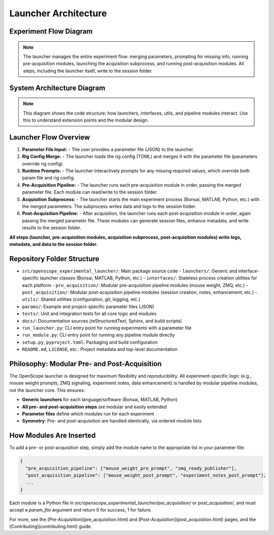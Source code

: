 Launcher Architecture
=====================

Experiment Flow Diagram
----------------------

.. graphviz::

   digraph experiment_flow {
       rankdir=LR;
       node [shape=box, style=filled, fillcolor=lightgray];

       ParamFile [label="Parameter File (JSON)", shape=note, fillcolor=lightyellow];
       RigConfigFile [label="Rig Config (TOML)", shape=note, fillcolor=lightyellow];
       RuntimePrompt [label="Runtime Prompts", shape=note, fillcolor=lightyellow];
       Launcher [label="Launcher\n(flow orchestrator)", shape=box, fillcolor=lightblue, style="filled,bold"];
       PrePipeline [label="Pre-Acquisition Pipeline\n(modules)"];
       Acquisition [label="Acquisition Subprocess\n(Bonsai, MATLAB, Python, etc.)"];
       PostPipeline [label="Post-Acquisition Pipeline\n(modules)"];
       SessionFolder [label="Session Folder\n(all logs, metadata, data)", shape=folder, fillcolor=yellow];

       ParamFile -> Launcher;
       RigConfigFile -> Launcher;
       RuntimePrompt -> Launcher;
       Launcher -> PrePipeline;
       PrePipeline -> SessionFolder;
       Launcher -> Acquisition;
       Acquisition -> SessionFolder;
       Launcher -> PostPipeline;
       PostPipeline -> SessionFolder;
       Launcher -> SessionFolder; // <-- Launcher writes directly to session folder
   }

.. note::
   The launcher manages the entire experiment flow: merging parameters, prompting for missing info, running pre-acquisition modules, launching the acquisition subprocess, and running post-acquisition modules. All steps, including the launcher itself, write to the session folder.

System Architecture Diagram
--------------------------

.. graphviz::

   digraph launcher_architecture {
       rankdir=LR;
       node [shape=box, style=filled, fillcolor=lightgray];

       # Parameter flow
       ParamFile [label="Parameter File (JSON)", shape=note, fillcolor=lightyellow];
       BaseLauncher [label="BaseLauncher\n(core logic)", fillcolor=lightblue, style="filled,bold"];
       BonsaiLauncher [label="BonsaiLauncher"];
       MatlabLauncher [label="MatlabLauncher"];
       PythonLauncher [label="PythonLauncher"];
       PreModules [label="Pre-Acquisition Modules\n(mouse weight, ZMQ, etc.)"];
       PostModules [label="Post-Acquisition Modules\n(session_creator, notes, etc.)"];

       # Interfaces and software
       BonsaiInterface [label="BonsaiInterface"];
       MatlabInterface [label="MatlabInterface"];
       PythonInterface [label="PythonInterface"];
       Bonsai [label="Bonsai", shape=box3d, fillcolor=white];
       Matlab [label="MATLAB", shape=box3d, fillcolor=white];
       Python [label="Python", shape=box3d, fillcolor=white];

       # Core utilities
       ParamUtils [label="param_utils.py\n(parameter loading, prompts)"];
       RigConfig [label="rig_config.py\n(rig hardware config)"];
       GitManager [label="git_manager.py\n(repo management)"];
       Logging [label="Logging\n(session + centralized)"];

       # Parameter flow
       ParamFile -> BaseLauncher;
       BaseLauncher -> BonsaiLauncher [label="Parameter File (JSON)"];
       BaseLauncher -> MatlabLauncher [label="Parameter File (JSON)"];
       BaseLauncher -> PythonLauncher [label="Parameter File (JSON)"];
       BaseLauncher -> PreModules [label="Parameter File (JSON)"];
       BaseLauncher -> PostModules [label="Parameter File (JSON)"];
       BonsaiLauncher -> BonsaiInterface ;
       MatlabLauncher -> MatlabInterface ;
       PythonLauncher -> PythonInterface ;
       BonsaiInterface -> Bonsai [label="Command-line Interface"];
       MatlabInterface -> Matlab [label="Command-line Interface"];
       PythonInterface -> Python [label="Command-line Interface"];

       # Core logic relationships
       BaseLauncher -> ParamUtils;
       BaseLauncher -> RigConfig;
       BaseLauncher -> GitManager;
       BaseLauncher -> Logging;
       ParamUtils -> RigConfig;

       # Pre and post modules do not talk to each other
       PreModules [group=pre];
       PostModules [group=post];
   }

.. note::
   This diagram shows the code structure: how launchers, interfaces, utils, and pipeline modules interact. Use this to understand extension points and the modular design.

Launcher Flow Overview
----------------------

1. **Parameter File Input:**
   - The user provides a parameter file (JSON) to the launcher.
2. **Rig Config Merge:**
   - The launcher loads the rig config (TOML) and merges it with the parameter file (parameters override rig config).
3. **Runtime Prompts:**
   - The launcher interactively prompts for any missing required values, which override both param file and rig config.
4. **Pre-Acquisition Pipeline:**
   - The launcher runs each pre-acquisition module in order, passing the merged parameter file. Each module can read/write to the session folder.
5. **Acquisition Subprocess:**
   - The launcher starts the main experiment process (Bonsai, MATLAB, Python, etc.) with the merged parameters. The subprocess writes data and logs to the session folder.
6. **Post-Acquisition Pipeline:**
   - After acquisition, the launcher runs each post-acquisition module in order, again passing the merged parameter file. These modules can generate session files, enhance metadata, and write results to the session folder.

**All steps (launcher, pre-acquisition modules, acquisition subprocess, post-acquisition modules) write logs, metadata, and data to the session folder.**

Repository Folder Structure
--------------------------

- ``src/openscope_experimental_launcher/``: Main package source code
  - ``launchers/``: Generic and interface-specific launcher classes (Bonsai, MATLAB, Python, etc.)
  - ``interfaces/``: Stateless process creation utilities for each platform
  - ``pre_acquisition/``: Modular pre-acquisition pipeline modules (mouse weight, ZMQ, etc.)
  - ``post_acquisition/``: Modular post-acquisition pipeline modules (session creation, notes, enhancement, etc.)
  - ``utils/``: Shared utilities (configuration, git, logging, etc.)
- ``params/``: Example and project-specific parameter files (JSON)
- ``tests/``: Unit and integration tests for all core logic and modules
- ``docs/``: Documentation sources (reStructuredText, Sphinx, and build scripts)
- ``run_launcher.py``: CLI entry point for running experiments with a parameter file
- ``run_module.py``: CLI entry point for running any pipeline module directly
- ``setup.py``, ``pyproject.toml``: Packaging and build configuration
- ``README.md``, ``LICENSE``, etc.: Project metadata and top-level documentation

Philosophy: Modular Pre- and Post-Acquisition
---------------------------------------------

The OpenScope launcher is designed for maximum flexibility and reproducibility. All experiment-specific logic (e.g., mouse weight prompts, ZMQ signaling, experiment notes, data enhancement) is handled by modular pipeline modules, not the launcher core. This ensures:

- **Generic launchers** for each language/software (Bonsai, MATLAB, Python)
- **All pre- and post-acquisition steps** are modular and easily extended
- **Parameter files** define which modules run for each experiment
- **Symmetry**: Pre- and post-acquisition are handled identically, via ordered module lists

How Modules Are Inserted
------------------------

To add a pre- or post-acquisition step, simply add the module name to the appropriate list in your parameter file:

.. code-block:: json

    {
      "pre_acquisition_pipeline": ["mouse_weight_pre_prompt", "zmq_ready_publisher"],
      "post_acquisition_pipeline": ["mouse_weight_post_prompt", "experiment_notes_post_prompt"],
      ...
    }

Each module is a Python file in `src/openscope_experimental_launcher/pre_acquisition/` or `post_acquisition/`, and must accept a `param_file` argument and return 0 for success, 1 for failure.

For more, see the [Pre-Acquisition](pre_acquisition.html) and [Post-Acquisition](post_acquisition.html) pages, and the [Contributing](contributing.html) guide.
